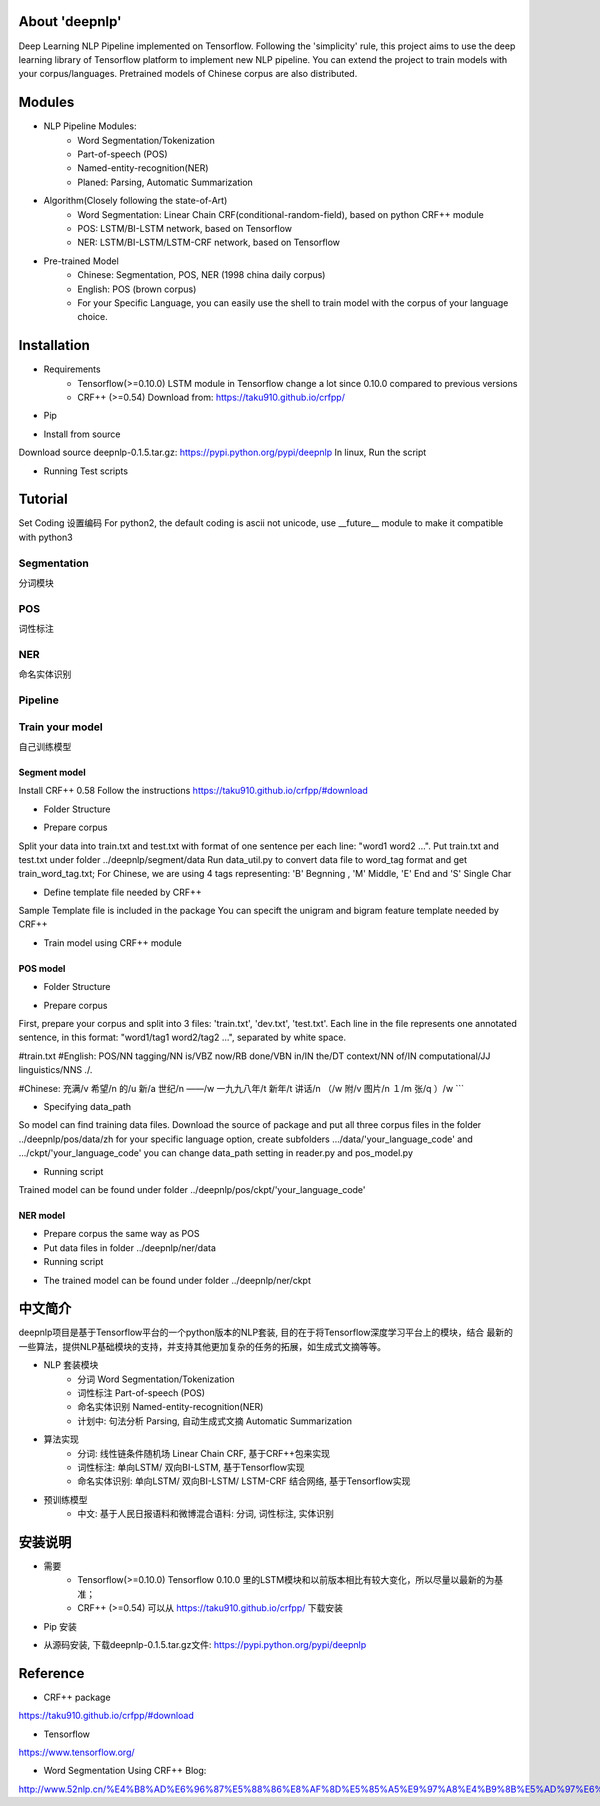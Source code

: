 About 'deepnlp'
================
Deep Learning NLP Pipeline implemented on Tensorflow. Following the 'simplicity' rule, this project aims to 
use the deep learning library of Tensorflow platform to implement new NLP pipeline. You can extend the project to 
train models with your corpus/languages. Pretrained models of Chinese corpus are also distributed.

Modules
================
* NLP Pipeline Modules:
    * Word Segmentation/Tokenization
    * Part-of-speech (POS)
    * Named-entity-recognition(NER)
    * Planed: Parsing, Automatic Summarization

* Algorithm(Closely following the state-of-Art)
    * Word Segmentation: Linear Chain CRF(conditional-random-field), based on python CRF++ module
    * POS: LSTM/BI-LSTM network, based on Tensorflow
    * NER: LSTM/BI-LSTM/LSTM-CRF network, based on Tensorflow

* Pre-trained Model
    * Chinese: Segmentation, POS, NER (1998 china daily corpus)
    * English: POS (brown corpus)
    * For your Specific Language, you can easily use the shell to train model with the corpus of your language choice.

Installation
================
* Requirements
    * Tensorflow(>=0.10.0)   LSTM module in Tensorflow change a lot since 0.10.0 compared to previous versions
    * CRF++ (>=0.54)         Download from: https://taku910.github.io/crfpp/

.. code-block:: python
    :linenos:
   
    tar xzvf CRF++-0.58.tar.gz
    cd CRF++-0.58
    ./configure
    ./make && sudo make install

    * python2/python3        Both are supported, and the default coding is unicode for version compatibility reason

* Pip
.. code-block:: python
    :linenos:
   
    # windows: tensorflow is not supported on windows right now, so isn't deepnlp
    # linux, run the script:
    pip install deepnlp
    
    # Due to pkg size restriction, english pos model, ner model files are not distributed on pypi
    # You can download the pre-trained model files from github and put in your installation directory .../site-packages/.../deepnlp/...
    # model files: ../pos/ckpt/en/pos.ckpt  ; ../ner/ckpt/zh/ner.ckpt
    
    
* Install from source
Download source deepnlp-0.1.5.tar.gz: https://pypi.python.org/pypi/deepnlp
In linux, Run the script

.. code-block:: python
   :linenos:
   
   tar zxvf deepnlp-0.1.5.tar.gz
   cd deepnlp-0.1.5
   python setup.py install


* Running Test scripts

.. code-block:: python
   :linenos:
   
   cd test
   python test_segmenter.py
   python test_pos_zh.py
   # Check if output is correct

Tutorial
================

Set Coding
设置编码
For python2, the default coding is ascii not unicode, use __future__ module to make it compatible with python3

.. code-block:: python
    :linenos:
   
    #coding=utf-8
    from __future__ import unicode_literals # compatible with python3 unicode

Segmentation
-------------
分词模块

.. code-block:: python
    :linenos:
   
    #coding=utf-8
    from __future__ import unicode_literals

    from deepnlp import segmenter

    text = "我爱吃北京烤鸭"
    segList = segmenter.seg(text)
    text_seg = " ".join(segList)

    print (text.encode('utf-8'))
    print (text_seg.encode('utf-8'))


POS
-------------
词性标注

.. code-block:: python
    :linenos:
    
    #coding:utf-8
    from __future__ import unicode_literals

    ## English Model
    from deepnlp import pos_tagger
    tagger = pos_tagger.load_model(lang = 'en')  # Loading English model, lang code 'en', English Model Brown Corpus

    #Segmentation
    text = "I will see a funny movie"
    words = text.split(" ")     # unicode
    print (" ".join(words).encode('utf-8'))

    #POS Tagging
    tagging = tagger.predict(words)
    for (w,t) in tagging:
        str = w + "/" + t
        print (str.encode('utf-8'))


    #coding:utf-8
    from __future__ import unicode_literals

    ## Chinese Model
    from deepnlp import segmenter
    from deepnlp import pos_tagger
    tagger = pos_tagger.load_model(lang = 'zh') # Loading Chinese model, lang code 'zh', China Daily Corpus

    #Segmentation
    text = "我爱吃北京烤鸭"
    words = segmenter.seg(text) # words in unicode coding
    print (" ".join(words).encode('utf-8'))

    #POS Tagging
    tagging = tagger.predict(words)  # input: unicode coding
    for (w,t) in tagging:
        str = w + "/" + t
        print (str.encode('utf-8'))

    #Results
    #我/r 爱/v 吃/v 北京/ns 烤鸭/n

NER
-------------
命名实体识别

.. code-block:: python
    :linenos:
    
    #coding:utf-8
    from __future__ import unicode_literals

    from deepnlp import segmenter
    from deepnlp import ner_tagger
    tagger = ner_tagger.load_model(lang = 'zh') # Loading Chinese NER model

    #Segmentation
    text = "我爱吃北京烤鸭"
    words = segmenter.seg(text)
    print (" ".join(words).encode('utf-8'))

    #NER tagging
    tagging = tagger.predict(words)
    for (w,t) in tagging:
        str = w + "/" + t
        print (str.encode('utf-8'))

    #Results
    #我/nt 爱/nt 吃/nt 北京/p 烤鸭/nt

Pipeline
-------------

.. code-block:: python
    :linenos:
    
    #coding:utf-8
    from __future__ import unicode_literals

    from deepnlp import pipeline
    p = pipeline.load_model('zh')

    #Segmentation
    text = "我爱吃北京烤鸭"
    res = p.analyze(text)

    print (res[0].encode('utf-8'))
    print (res[1].encode('utf-8'))
    print (res[2].encode('utf-8'))

    words = p.segment(text)
    pos_tagging = p.tag_pos(words)
    ner_tagging = p.tag_ner(words)

    print (pos_tagging.encode('utf-8'))
    print (ner_tagging.encode('utf-8'))


Train your model
----------------
自己训练模型

Segment model
^^^^^^^^^^^^^^^^

Install CRF++ 0.58
Follow the instructions
https://taku910.github.io/crfpp/#download

* Folder Structure

.. code-block:: python
    :linenos:
    
    /deepnlp
    ./segment
    ..data_util.py
    ..train_crf.sh
    ../data
    ...template
    ...train.txt
    ...train_word_tag.txt

* Prepare corpus

Split your data into train.txt and test.txt with format of one sentence per each line: "word1 word2 ...".
Put train.txt and test.txt under folder ../deepnlp/segment/data
Run data_util.py to convert data file to word_tag format and get train_word_tag.txt;
For Chinese, we are using 4 tags representing: 'B' Begnning , 'M' Middle, 'E' End and 'S' Single Char

.. code-block:: python
    :linenos:
    
    我 'S'
    喜 'B'
    欢 'E'
    ...

.. code-block:: python
    :linenos:
    
    python data_util.py train.txt train_word_tag.txt

* Define template file needed by CRF++

Sample Template file is included in the package
You can specift the unigram and bigram feature template needed by CRF++

* Train model using CRF++ module

.. code-block:: python
    :linenos:
    
    # Train Model Using CRF++ command
    crf_learn -f 3 -c 4.0 ${LOCAL_PATH}/data/template ${LOCAL_PATH}/data/train_word_tag.txt crf_model

POS model
^^^^^^^^^^^^^^^^

* Folder Structure

.. code-block:: python
    :linenos:
    
    /deepnlp
    ./pos
    ..pos_model.py
    ..reader.py
    ../data
    .../en
    ....train.txt
    ....dev.txt
    ....test.txt
    .../zh
    ....train.txt
    ....dev.txt
    ....test.txt
    ../ckpt
    .../en
    .../zh

* Prepare corpus

First, prepare your corpus and split into 3 files: 'train.txt', 'dev.txt', 'test.txt'.
Each line in the file represents one annotated sentence, in this format: "word1/tag1 word2/tag2 ...", separated by white space.

#train.txt
#English:
POS/NN tagging/NN is/VBZ now/RB done/VBN in/IN the/DT context/NN of/IN computational/JJ linguistics/NNS ./.

#Chinese:
充满/v  希望/n  的/u  新/a  世纪/n  ——/w  一九九八年/t  新年/t  讲话/n  （/w  附/v  图片/n  １/m  张/q  ）/w  
```

* Specifying data_path

So model can find training data files. Download the source of package and put all three corpus files in the folder ../deepnlp/pos/data/zh
for your specific language option, create subfolders .../data/'your_language_code' and .../ckpt/'your_language_code'
you can change data_path setting in reader.py and pos_model.py

* Running script

.. code-block:: python
    :linenos:
    
    python pos_model.py en # LSTM model English

    python pos_model.py zh # LSTM model Chinese

    python pos_model_bilstm.py en # Bi-LSTM model English

    python pos_model_bilstm.py zh # Bi-LSTM model Chinese

    
Trained model can be found under folder ../deepnlp/pos/ckpt/'your_language_code'


NER model
^^^^^^^^^^^^^^^^

* Prepare corpus the same way as POS
* Put data files in folder ../deepnlp/ner/data
* Running script

.. code-block:: python
    :linenos:
    
    python ner_model.py
    
* The trained model can be found under folder ../deepnlp/ner/ckpt

中文简介
========
deepnlp项目是基于Tensorflow平台的一个python版本的NLP套装, 目的在于将Tensorflow深度学习平台上的模块，结合
最新的一些算法，提供NLP基础模块的支持，并支持其他更加复杂的任务的拓展，如生成式文摘等等。

* NLP 套装模块
    * 分词 Word Segmentation/Tokenization
    * 词性标注 Part-of-speech (POS)
    * 命名实体识别 Named-entity-recognition(NER)
    * 计划中: 句法分析 Parsing, 自动生成式文摘 Automatic Summarization

* 算法实现
    * 分词: 线性链条件随机场 Linear Chain CRF, 基于CRF++包来实现
    * 词性标注: 单向LSTM/ 双向BI-LSTM, 基于Tensorflow实现
    * 命名实体识别: 单向LSTM/ 双向BI-LSTM/ LSTM-CRF 结合网络, 基于Tensorflow实现

* 预训练模型
    * 中文: 基于人民日报语料和微博混合语料: 分词, 词性标注, 实体识别

安装说明
=======
* 需要
    * Tensorflow(>=0.10.0)   Tensorflow 0.10.0 里的LSTM模块和以前版本相比有较大变化，所以尽量以最新的为基准；
    * CRF++ (>=0.54)         可以从 https://taku910.github.io/crfpp/ 下载安装

.. code-block:: python
    :linenos:
   
    tar xzvf CRF++-0.58.tar.gz
    cd CRF++-0.58
    ./configure
    ./make && sudo make install

    * python2/python3        Both are supported, and the default coding is unicode for version compatibility reason


* Pip 安装

.. code-block:: python
    :linenos:
    
    # windows: tensorflow is not supported on windows right now, so is deepnlp
    # linux, run the script:
    pip install deepnlp


* 从源码安装, 下载deepnlp-0.1.5.tar.gz文件: https://pypi.python.org/pypi/deepnlp

.. code-block:: python
    :linenos:
    
    # linux, run the script:
    tar zxvf deepnlp-0.1.5.tar.gz
    cd deepnlp-0.1.5
    python setup.py install


Reference
==============
* CRF++ package

https://taku910.github.io/crfpp/#download

* Tensorflow

https://www.tensorflow.org/

* Word Segmentation Using CRF++ Blog:

http://www.52nlp.cn/%E4%B8%AD%E6%96%87%E5%88%86%E8%AF%8D%E5%85%A5%E9%97%A8%E4%B9%8B%E5%AD%97%E6%A0%87%E6%B3%A8%E6%B3%954
